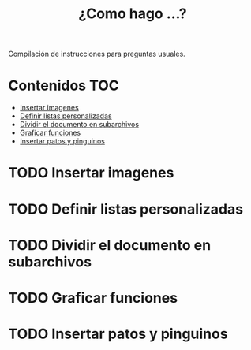 #+title: ¿Como hago ...?
Compilación de instrucciones para preguntas usuales.
* Contenidos :TOC:
- [[#insertar-imagenes][Insertar imagenes]]
- [[#definir-listas-personalizadas][Definir listas personalizadas]]
- [[#dividir-el-documento-en-subarchivos][Dividir el documento en subarchivos]]
- [[#graficar-funciones][Graficar funciones]]
- [[#insertar-patos-y-pinguinos][Insertar patos y pinguinos]]

* TODO Insertar imagenes
* TODO Definir listas personalizadas
* TODO Dividir el documento en subarchivos
* TODO Graficar funciones
* TODO Insertar patos y pinguinos
